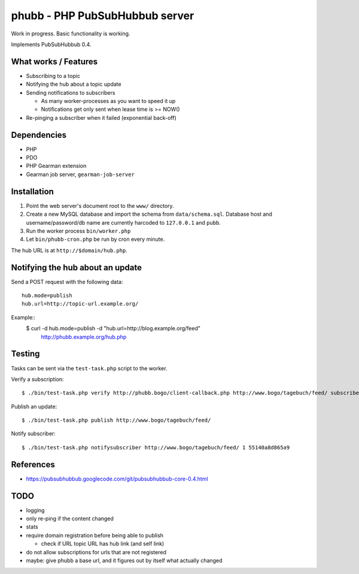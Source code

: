 *******************************
phubb - PHP PubSubHubbub server
*******************************

Work in progress. Basic functionality is working.

Implements PubSubHubbub 0.4.


What works / Features
=====================
- Subscribing to a topic
- Notifying the hub about a topic update
- Sending notifications to subscribers

  - As many worker-processes as you want to speed it up
  - Notifications get only sent when lease time is >= NOW()
- Re-pinging a subscriber when it failed (exponential back-off)


Dependencies
============
* PHP
* PDO
* PHP Gearman extension
* Gearman job server, ``gearman-job-server``


Installation
============
#. Point the web server's document root to the ``www/`` directory.
#. Create a new MySQL database and import the schema from ``data/schema.sql``.
   Database host and username/password/db name are currently harcoded to
   ``127.0.0.1`` and ``pubb``.
#. Run the worker process ``bin/worker.php``
#. Let ``bin/phubb-cron.php`` be run by cron every minute.

The hub URL is at ``http://$domain/hub.php``.


Notifying the hub about an update
=================================

Send a POST request with the following data::

    hub.mode=publish
    hub.url=http://topic-url.example.org/

Example::
    $ curl -d hub.mode=publish -d "hub.url=http://blog.example.org/feed"\
        http://phubb.example.org/hub.php


Testing
=======
Tasks can be sent via the ``test-task.php`` script to the worker.

Verify a subscription::

  $ ./bin/test-task.php verify http://phubb.bogo/client-callback.php http://www.bogo/tagebuch/feed/ subscribe 3600 mysecret

Publish an update::

  $ ./bin/test-task.php publish http://www.bogo/tagebuch/feed/

Notify subscriber::

  $ ./bin/test-task.php notifysubscriber http://www.bogo/tagebuch/feed/ 1 55140a8d865a9


References
==========
* https://pubsubhubbub.googlecode.com/git/pubsubhubbub-core-0.4.html


TODO
====
- logging
- only re-ping if the content changed
- stats
- require domain registration before being able to publish

  - check if URL topic URL has hub link (and self link)
- do not allow subscriptions for urls that are not registered
- maybe: give phubb a base url, and it figures out by itself what actually
  changed
